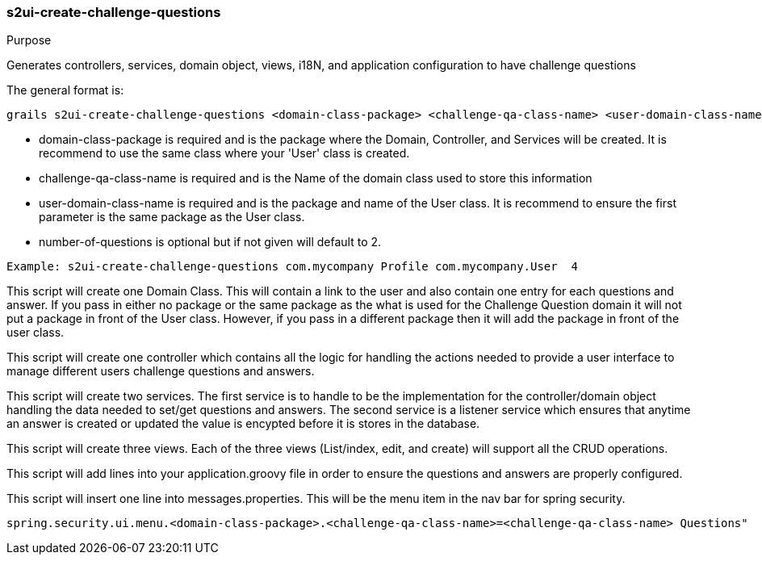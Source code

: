 [[s2ui-create-challenge-questions]]
=== s2ui-create-challenge-questions

.Purpose

Generates controllers, services, domain object, views, i18N, and application configuration to have challenge questions

The general format is:
----
grails s2ui-create-challenge-questions <domain-class-package> <challenge-qa-class-name> <user-domain-class-name> [number-of-questions]
----

- domain-class-package is required and is the package where the Domain, Controller, and Services will be created.  It is recommend to use the same class where your 'User' class is created.
- challenge-qa-class-name  is required and is the Name of the domain class used to store this information
- user-domain-class-name is required and is the package and name of the User class.  It is recommend to ensure the first parameter is the same package as the User class.
- number-of-questions is optional but if not given will default to 2.

----
Example: s2ui-create-challenge-questions com.mycompany Profile com.mycompany.User  4
----

This script will create one Domain Class.  This will contain a link to the user and also contain one entry for each questions and answer.  If you pass in either no package or the same package as the what is used for the Challenge Question domain it will not put a package in front of the User class. However, if you pass in a different package then it will add the package in front of the user class.

This script will create one controller which contains all the logic for handling the actions needed to provide a user interface to manage different users challenge questions and answers.

This script will create two services.  The first service is to handle to be the implementation for the controller/domain object handling the data needed to set/get questions and answers.
The second service is a listener service which ensures that anytime an answer is created or updated the value is encypted before it is stores in the database.

This script will create three views.  Each of the three views (List/index, edit, and create) will support all the CRUD operations.

This script will add lines into your application.groovy file in order to ensure the questions and answers are properly configured.

This script will insert one line into messages.properties. This will be the menu item in the nav bar for spring security.
----
spring.security.ui.menu.<domain-class-package>.<challenge-qa-class-name>=<challenge-qa-class-name> Questions"
----